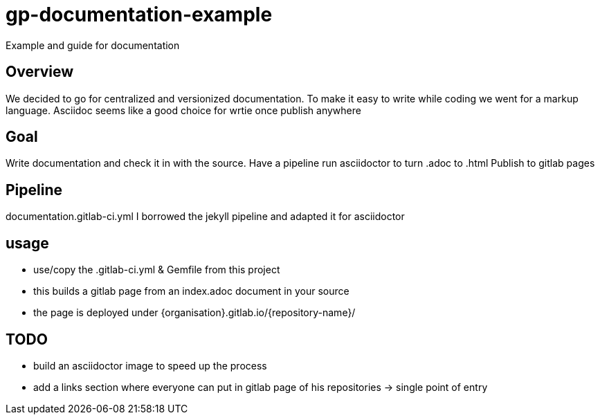 = gp-documentation-example

Example and guide for documentation

== Overview

We decided to go for centralized and versionized documentation.
To make it easy to write while coding we went for a markup language.
Asciidoc seems like a good choice for wrtie once publish anywhere

== Goal

Write documentation and check it in with the source.
Have a pipeline run asciidoctor to turn .adoc to .html
Publish to gitlab pages

== Pipeline

documentation.gitlab-ci.yml
I borrowed the jekyll pipeline and adapted it for asciidoctor

== usage

* use/copy the .gitlab-ci.yml & Gemfile from this project
* this builds a gitlab page from an index.adoc document in your source
* the page is deployed under {organisation}.gitlab.io/{repository-name}/


== TODO

* build an asciidoctor image to speed up the process
* add a links section where everyone can put in gitlab page of his repositories -> single point of entry
